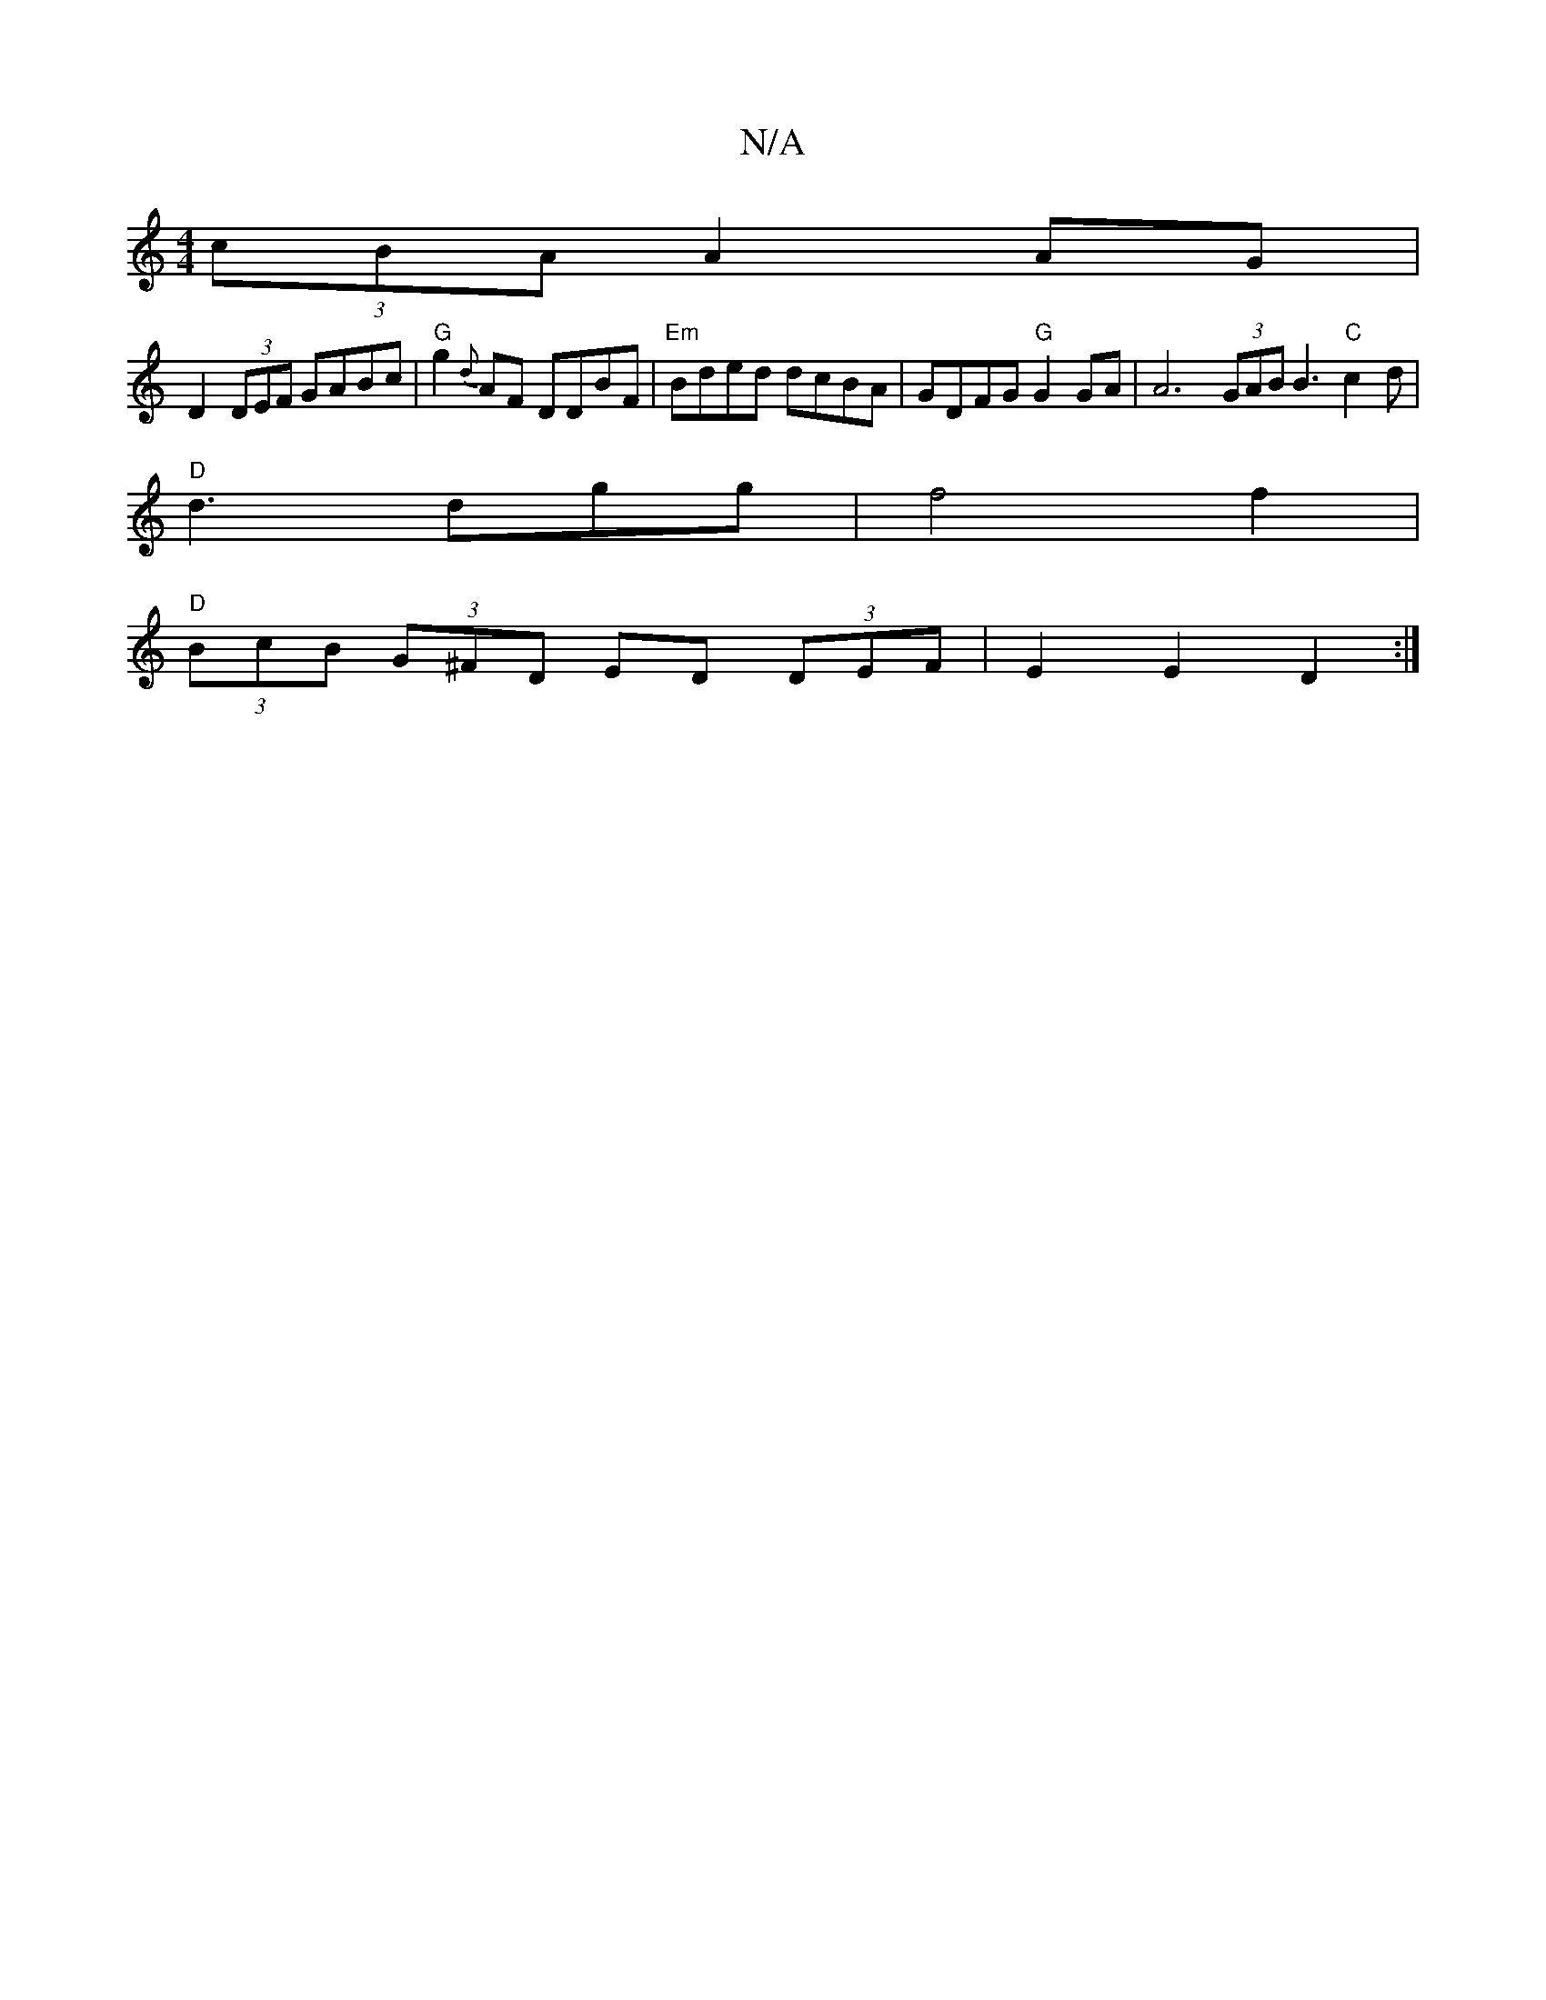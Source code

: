 X:1
T:N/A
M:4/4
R:N/A
K:Cmajor
(3cBA A2AG|
D2 (3DEF GABc|"G"g2{d}AF DDBF | "Em" Bded dcBA | GDFG "G"G2GA | A6 (3GAB B3"C"c2d|
"D" d3 dgg | f4 f2 |
"D" (3BcB (3G^FD ED (3DEF|E2 E2 D2 :|

fge||d2 e fAB|1 AdB A2C |
DFG ABG | FDD EDE |